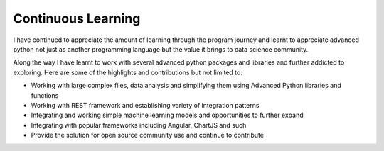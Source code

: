===================================
Continuous Learning
===================================

I have continued to appreciate the amount of learning through the program journey and learnt to appreciate
advanced python not just as another programming language but the value it brings to data science community.

Along the way I have learnt to work with several advanced python packages and libraries and further
addicted to exploring.  Here are some of the highlights and contributions but not limited to:

- Working with large complex files, data analysis and simplifying them using Advanced Python libraries and functions

- Working with REST framework and establishing variety of integration patterns

- Integrating and working simple machine learning models and opportunities to further expand

- Integrating with popular frameworks including Angular, ChartJS and such

- Provide the solution for open source community use and continue to contribute